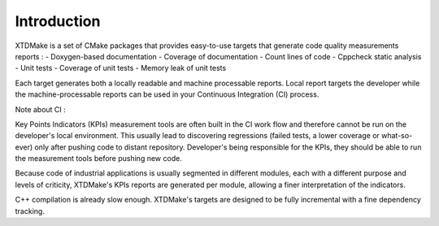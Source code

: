 Introduction
============

XTDMake is a set of CMake packages that provides easy-to-use targets that generate
code quality measurements reports :
- Doxygen-based documentation
- Coverage of documentation
- Count lines of code
- Cppcheck static analysis
- Unit tests
- Coverage of unit tests
- Memory leak of unit tests


Each target generates both a locally readable and machine processable reports.
Local report targets the developer while the machine-processable reports can be
used in your Continuous Integration (CI) process.


Note about CI :

Key Points Indicators (KPIs) measurement tools are often built in the CI
work flow and therefore cannot be run on the developer's local environment.
This usually lead to discovering regressions (failed tests, a lower coverage
or what-so-ever) only after pushing code to distant repository.
Developer's being responsible for the KPIs, they should be able to
run the measurement tools before pushing new code.

Because code of industrial applications is usually segmented in different modules,
each with a different purpose and levels of criticity, XTDMake's KPIs reports are
generated per module, allowing a finer interpretation of the indicators.

C++ compilation is already slow enough. XTDMake's targets are designed to be fully
incremental with a fine dependency tracking.
